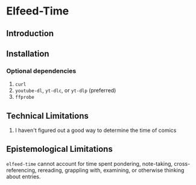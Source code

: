 * Elfeed-Time
** Introduction
** Installation
*** Optional dependencies
1. =curl=
2. =youtube-dl=, =yt-dlc=, or =yt-dlp= (preferred)
3. =ffprobe=
** Technical Limitations
1. I haven't figured out a good way to determine the time of comics
** Epistemological Limitations
~elfeed-time~ cannot account for time spent pondering, note-taking, cross-referencing, rereading, grappling with, examining, or otherwise thinking about entries.
